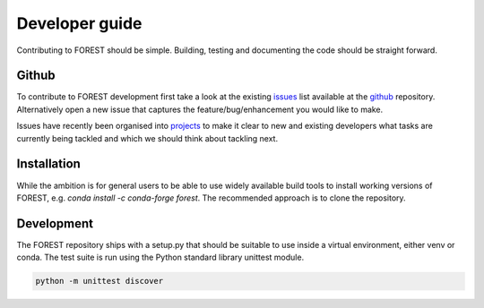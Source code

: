 
Developer guide
===============

Contributing to FOREST should be simple. Building, testing and documenting
the code should be straight forward.

Github
------

To contribute to FOREST development first take a look at
the existing issues_ list available at the github_ repository. Alternatively
open a new issue that captures the feature/bug/enhancement you would like
to make.

Issues have recently been organised into projects_ to make it clear to new
and existing developers what tasks are currently being tackled and which
we should think about tackling next.


.. _github: https://github.com/informatics-lab/forest
.. _issues: https://github.com/informatics-lab/forest/issues
.. _projects: https://github.com/informatics-lab/forest/projects


Installation
------------

While the ambition is for general users to be able to use widely available
build tools to install working versions of FOREST, e.g.
`conda install -c conda-forge forest`. The recommended approach is to
clone the repository.

Development
-----------

The FOREST repository ships with a setup.py that should be suitable to
use inside a virtual environment, either venv or conda. The test suite
is run using the Python standard library unittest module.

.. code::

   python -m unittest discover

